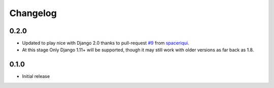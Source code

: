 Changelog
#########

0.2.0
=====

* Updated to play nice with Django 2.0 thanks to pull-request `#9`_ from
  `spaceriqui`_.
* At this stage Only Django 1.11+ will be supported, though it may still work
  with older versions as far back as 1.8.

0.1.0
=====

* Initial release

.. _spaceriqui: https://github.com/spaceriqui

.. _#9: https://github.com/danielquinn/django-encrypted-filefield/pull/9

